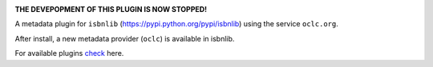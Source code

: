 .. image:: https://coveralls.io/repos/github/xlcnd/isbnlib-oclc/badge.svg?branch=dev
    :target: https://coveralls.io/github/xlcnd/isbnlib-oclc?branch=dev
    :alt: Coverage Status

.. image:: https://travis-ci.org/xlcnd/isbnlib-oclc.svg?branch=dev
    :target: https://travis-ci.org/xlcnd/isbnlib-oclc
    :alt: Built Status

.. image:: https://ci.appveyor.com/api/projects/status/github/xlcnd/isbnlib-oclc?branch=dev&svg=true
    :target: https://ci.appveyor.com/project/xlcnd/isbnlib-oclc
    :alt: Windows Built Status

.. image:: https://img.shields.io/github/issues/xlcnd/isbnlib-oclc/bug.svg?label=bugs&style=flat
    :target: https://github.com/xlcnd/isbnlib-oclc/labels/bug
    :alt: Bugs

.. image:: https://img.shields.io/pypi/dm/isbnlib-oclc.svg?style=flat
    :target: https://pypi.org/project/isbnlib-oclc/
    :alt: PYPI Downloads



**THE DEVEPOPMENT OF THIS PLUGIN IS NOW STOPPED!**

A metadata plugin for ``isbnlib`` (https://pypi.python.org/pypi/isbnlib) using the service ``oclc.org``.

After install, a new metadata provider (``oclc``) is available in isbnlib.

For available plugins check_ here.



.. _check: https://pypi.python.org/pypi?%3Aaction=search&term=isbnlib_&submit=search



